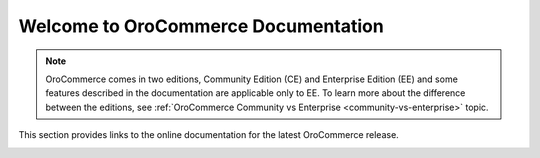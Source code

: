 Welcome to OroCommerce Documentation
====================================

.. OroCommerce is an open-source Business to Business eCommerce application built with flexibility in mind and with most comprehensive set of features - corporate accounts, multiple organizations, websites and stores, high-performance content management system (CMS), personalized catalog management, multiple and customized price lists for your sales organization and multiple shopping lists for your buyer's organization - available out of the box.

.. note:: OroCommerce comes in two editions, Community Edition (CE) and Enterprise Edition (EE) and some features described in the documentation are applicable only to EE. To learn more about the difference between the editions, see :ref:`OroCommerce Community vs Enterprise <community-vs-enterprise>` topic.

This section provides links to the online documentation for the latest OroCommerce release.

.. raw:: html

   <h2>Using OroCommerce Management Console</h2>
   <p>The management console is used by merchants to operate their online and offline sales.</p>
   <hr style="border-top: 1px dashed #fafafa;border-bottom: none;border-right: none">
   <div class="guideline">
      <div class="guideline__item">
          <div style="text-align: center">
            <h3><i class="guideline__icon fa fa-archive"></i><br>Product <br>Information</h3>
          </div>
          <div style="overflow: hidden;margin: 0 auto;width: 100%;height:100%;text-align: left">
               <ul class="guideline__list">
                   <li><a class="reference internal" href="user-guide/products">Products</a></li>
                   <li><a class="reference internal" href="user-guide/pricing">Pricing</a></li>
                   <li><a class="reference internal" href="user-guide/inventory">Warehouses and Inventory</a></li>
                   <li><a class="reference internal" href="user-guide/taxes">Taxes</a></li>
                </ul>
          </div>
      </div>

      <div class="guideline__item" >
          <div style="text-align: center">
            <h3><i class="guideline__icon fa fa-building-o"></i><br>Content <br>Management</h3>
          </div>
          <div style="overflow: hidden;margin: 0 auto;width: 100%;height:100%;text-align: left">
               <ul class="guideline__list">
                   <li><a class="reference internal" href="user-guide/marketing-web-catalog">Web Catalogs</a></li>
                   <li><a class="reference internal" href="user-guide/master-catalog">Master Catalog</a></li>
                   <li><a class="reference internal" href="user-guide/marketing-landing-pages">Landing Pages</a></li>
                   <li><a class="reference internal" href="user-guide/marketing-content-blocks">Content Blocks</a></li>
               </ul>
          </div>
      </div>
      <div class="guideline__item" >
          <div style="text-align: center">
            <a class="reference internal" href="user-guide/customers"><h3><i class="guideline__icon fa fa-user-plus"></i><br>Customer <br>Management</h3></a>
          </div>
          <div style="overflow: hidden;margin: 0 auto;width: 100%;height:100%;text-align: left">
               <ul class="guideline__list">
                   <li><a class="reference internal" href="user-guide/customers/customer-groups">Customer Groups</a></li>
                   <li><a class="reference internal" href="user-guide/customers/customers">Customers</a></li>
                   <li><a class="reference internal" href="user-guide/customers/customer-users">Customer Users</a></li>
                   <li><a class="reference internal" href="user-guide/consents">GDPR Compliance</a></li>
                </ul>
          </div>
      </div>
   </div>

  <hr style="border-top: 1px dashed #fafafa;border-bottom: none">
   <div class="guideline">
      <div class="guideline__item" id="sales_marketing" >
          <div style="text-align: center">
            <h3><i class="guideline__icon fa fa-comments-o"></i><br>Sales <br>Management</h3>
          </div>
          <div style="overflow: hidden;margin: 0 auto;width: 100%;height:100%;text-align: left">
               <ul class="guideline__list">
                   <li><a class="reference internal" href="user-guide/shopping-lists">Shopping Lists</a></li>
                   <li><a class="reference internal" href="user-guide/quotes">Quotes</a></li>
                   <li><a class="reference internal" href="user-guide/orders">Orders</a></li>
                   <li><a class="reference internal" href="admin-guide/shipping">Shipping</a></li>
                   <li><a class="reference internal" href="admin-guide/payment">Payment</a></li>
                   <li><a class="reference internal" href="admin-guide/landing-commerce/sales/checkout/guest-access#configure-guest-checkout">Guest Checkout</a></li>
               </ul>
          </div>
      </div>
      <div class="guideline__item" >
         <div style="text-align: center">
            <h3><i class="guideline__icon fa fa-fire"></i><br>Marketing <br>Management</h3>
         </div>
         <div style="overflow: hidden;margin: 0 auto;width: 100%;height:100%;text-align: left">
             <ul class="guideline__list">
                   <li><a class="reference internal" href="user-guide/marketing-promotions">Promotions</a></li>
                   <li><a class="reference internal" href="user-guide/marketing-coupons">Coupons</a></li>
                   <li><a class="reference internal" href="user-guide/products/manage-look">Highlight Products in the Storefront</a></li>
                   <li><a class="reference internal" href="user-guide/products/brand">Brands</a></li>
                   <li><a class="reference internal" href="business-intelligence/business-intelligence-segments">Segments</a></li>
                   <li><a class="reference internal" href="business-intelligence/reports">Reports</a></li>
                </ul>
         </div>
      </div>
      <div class="guideline__item" >
          <div style="text-align: center">
            <a class="reference internal" href="user-guide-marketing-tools"><h3><i class="guideline__icon fa fa-send-o"></i><br>Marketing <br>Automation</h3></a>
          </div>
          <div style="overflow: hidden;margin: 0 auto;width: 100%;height:100%;text-align: left">
               <ul class="guideline__list">
                     <li><a class="reference internal" href="user-guide-marketing-tools/automation/marketing-lists">Marketing Lists</a></li>
                     <li><a class="reference internal" href="user-guide-marketing-tools/automation/marketing-campaigns">Marketing Campaigns</a></li>
                     <li><a class="reference internal" href="user-guide-marketing-tools/automation/email-campaigns">Email Campaigns</a></li>
                     <li><a class="reference internal" href="user-guide-marketing-tools/tracking">Tracking Websites</a></li>
                  </ul>
          </div>
      </div>
   </div>
   <hr style="border-top: 1px dashed #fafafa;border-bottom: none;border-right: none">

   <h2 id="buyer">Using Storefront</h2>
   <p>The storefront is a self-served web-interface for buyers.</p>
   <hr style="border-top: 1px dashed #fafafa; border-bottom: none;border-right: none">
   <div class="guideline">
      <div class="guideline__item" >
         <div style="text-align: center">
             <h3><i class="guideline__icon fa fa-shopping-cart"></i><br>Getting Started</h3>
         </div>
         <div style="overflow: hidden;margin: 0 auto;width: 100%;height:100%;text-align: left">
               <ul class="guideline__list">
                   <li><a class="reference internal" href="frontstore-guide/getting-started">Register and Sign in</a></li>
                   <li><a class="reference internal" href="frontstore-guide/navigation">Navigation Basics</a></li>
                   <li><a class="reference internal" href="frontstore-guide/profile">Manage Your Account and Billing and Shipping Addresses</a></li>
                </ul>
          </div>
      </div>
      <div class="guideline__item" >
         <div style="text-align: center">
             <h3><i class="guideline__icon fa fa-shopping-cart"></i><br>For Buyer</h3>
         </div>
         <div style="overflow: hidden;margin: 0 auto;width: 100%;height:100%;text-align: left">
               <ul class="guideline__list">
                   <li><a class="reference internal" href="frontstore-guide/shopping-lists">Use Shopping Lists</a></li>
                   <li><a class="reference internal" href="frontstore-guide/orders">Submit an Order</a></li>
                   <li><a class="reference internal" href="frontstore-guide/rfq">Request a Quote</a></li>
                   <li><a class="reference internal" href="frontstore-guide/quotes">Submit an Order from Quote</a></li>
                </ul>
          </div>
      </div>
      <div class="guideline__item" >
         <div style="text-align: center">
             <h3><i class="guideline__icon fa fa-shopping-cart"></i><br>For Manager</h3>
         </div>
         <div style="overflow: hidden;margin: 0 auto;width: 100%;height:100%;text-align: left">
               <ul class="guideline__list">
                   <li><a class="reference internal" href="frontstore-guide/users-roles">Manage Users in Your Customer Organization and Control Their Access Level</a></li>
                </ul>
          </div>
      </div>
   </div>
   <hr style="border-top: 1px dashed #fafafa;border-bottom: none;border-right: none">
   <h2>Advance Use, Setup, and Customization</h2>
   <hr style="border-top: 1px dashed #fafafa;border-bottom: none;border-right: none">
   <div class="guideline">
      <div class="guideline__item" id="administrator" >
         <div style="text-align: center">
            <a class="reference internal" href="admin-guide"><h3><i class="guideline__icon fa fa-gear"></i><br> Administration</h3></a>
         </div>
         <div style="overflow: hidden;margin: 0 auto;width: 100%;height:100%;text-align: left">
            <ul class="guideline__list">
                   <li><a class="reference internal" href="install-upgrade/recommendations/optimize-performance">Web Server Performance</a></li>
                   <li><a class="reference internal" href="admin-guide/pricing/price-list-sharding">Price List Sharding</a></li>
                   <li><a class="reference internal" href="admin-guide/pricing/optimize-index-and-price-calculation">Optimize Indexation</a></li>
                   <li><a class="reference internal" href="dev-guide/install-upgrade-and-patch">Extension and Patch Installation</a></li>
                   <li><a class="reference internal" href="admin-guide/monitoring/processes">Processes</a></li>
                   <li><a class="reference internal" href="admin-guide/monitoring/jobs">Job Execution</a></li>
               </ul>
          </div>
      </div>
      <div class="guideline__item" >
         <div style="text-align: center">
            <a class="reference internal" href="admin-guide"><h3><i class="guideline__icon fa fa-spinner"></i><br>Configuration</h3></a>
         </div>
         <div style="overflow: hidden;margin: 0 auto;width: 100%;height:100%;text-align: left">
               <ul class="guideline__list">
                   <li><a class="reference internal" href="admin-guide/landing-commerce">Commerce</a></li>
                   <li><a class="reference internal" href="admin-guide/landing-marketing">Marketing</a></li>
                   <li><a class="reference internal" href="admin-guide/websites">Websites</a></li>
                   <li><a class="reference internal" href="admin-guide/localization">Localization</a></li>
                   <li><a class="reference internal" href="admin-guide/workflows">Workflows</a></li>
                   <li><a class="reference internal" href="admin-guide/menu">Menu</a></li>
                   <li><a class="reference internal" href="admin-guide/monitoring">Monitoring</a></li>
               </ul>
         </div>
      </div>
      <div class="guideline__item" id="developer" >
         <div style="text-align: center">
            <a class="reference internal" href="dev-guide"><h3><i class="guideline__icon fa fa-flask"></i><br>Development</h3></a>
         </div>
         <div style="overflow: hidden;margin: 0 auto;width: 100%;height:100%;text-align: left">
            <ul class="guideline__list">
                   <li><a class="reference internal" href="dev-guide/basics">OroPlatform Architecture</a></li>
                   <li><a class="reference internal" href="dev-guide/extend-and-customize">Customizing Features</a></li>
                   <li><a class="reference internal" href="dev-guide/front-ui">Customizing a Theme</a></li>
                   <li><a class="reference internal" href="dev-guide/other">How to...</a></li>
               </ul>
         </div>
      </div>
   </div>
   <hr style="border-top: 1px dashed #fafafa;border-bottom: none">
   <div class="guideline">
      <div class="guideline__item" >
         <div style="text-align: center">
            <a class="reference internal" href="community"><h3><i class="guideline__icon fa fa-users"></i><br> Contributing</h3></a>
         </div>
         <div style="overflow: hidden;margin: 0 auto;width: 100%;height:100%;text-align: left">
            <ul class="guideline__list">
                       <li><a class="reference internal" href="community#contribute-to-the-source-code-translations-and-documentation">Source Code</a></li>
                       <li><a class="reference internal" href="community/contribute/code-ui-translations">Translation</a></li>
                       <li><a class="reference internal" href="community/contribute/documentation">Documentation</a></li>
              </ul>
         </div>
      </div>
      <div class="guideline__item" >
         <div style="text-align: center">
            <a class="reference internal" href="community"><h3><i class="guideline__icon fa fa-flag"></i><br> Support</h3></a>
          </div>
          <div style="overflow: hidden;margin: 0 auto;width: 100%;height:100%;text-align: left">
            <ul class="guideline__list">
                  <li><a class="reference internal" href="community/issues">Report an Issue</b></a></li>
                  <li><a class="reference internal" href="community/contact-community">Contact Community</b></a></li>
               </ul>
          </div>
      </div>
      <div class="guideline__item" >
         <div style="text-align: center">
         <h3><i class="guideline__icon fa fa-bullhorn"></i><br> Announcements</h3></a>
          </div>
          <div style="overflow: hidden;margin: 0 auto;width: 100%;height:100%;text-align: left">
             <ul class="guideline__list">
                  <li><a class="reference internal" href="community/release-process#"><span class="std std-ref">Release Process</span></a></li>
               </ul>
          </div>
      </div>
   </div>
   <hr style="border-top: 1px dashed #fafafa;border-bottom: none;border-right: none">

.. container:: hidden

    .. raw:: html

        <div><h2>Table of Contents</h2></div>

    .. toctree::
       :includehidden:
       :titlesonly:
       :maxdepth: 3

       install_upgrade/index

       cloud/index

       architecture/index

       getting_started/index

       user_guide/index

       user_guide_marketing_tools/index

       business_intelligence/index

       frontstore_guide/index

       dev_guide/index

       admin_guide/index

       community/index

       system_requirements


